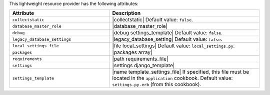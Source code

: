 .. The contents of this file are included in multiple topics.
.. This file should not be changed in a way that hinders its ability to appear in multiple documentation sets.

This lightweight resource provider has the following attributes:

.. list-table::
   :widths: 200 300
   :header-rows: 1

   * - Attribute
     - Description
   * - ``collectstatic``
     - |collectstatic| Default value: ``false``.
   * - ``database_master_role``
     - |database_master_role|
   * - ``debug``
     - |debug settings_template| Default value: ``false``.
   * - ``legacy_database_settings``
     - |legacy_database_setting| Default value: ``false``.
   * - ``local_settings_file``
     - |file local_settings| Default value: ``local_settings.py``.
   * - ``packages``
     - |packages array|
   * - ``requirements``
     - |path requirements_file|
   * - ``settings``
     - |settings django_template|
   * - ``settings_template``
     - |name template_settings_file| If specified, this file must be located in the ``application`` cookbook. Default value: ``settings.py.erb`` (from this cookbook).
